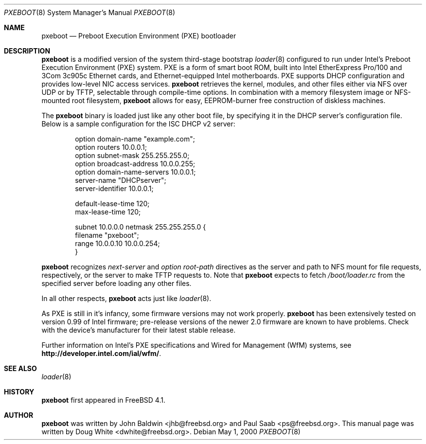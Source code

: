 .\" Copyright (c) 1999 Doug White
.\" All rights reserved.
.\"
.\" Redistribution and use in source and binary forms, with or without
.\" modification, are permitted provided that the following conditions
.\" are met:
.\" 1. Redistributions of source code must retain the above copyright
.\"    notice, this list of conditions and the following disclaimer.
.\" 2. Redistributions in binary form must reproduce the above copyright
.\"    notice, this list of conditions and the following disclaimer in the
.\"    documentation and/or other materials provided with the distribution.
.\"
.\" THIS SOFTWARE IS PROVIDED BY THE AUTHOR AND CONTRIBUTORS ``AS IS'' AND
.\" ANY EXPRESS OR IMPLIED WARRANTIES, INCLUDING, BUT NOT LIMITED TO, THE
.\" IMPLIED WARRANTIES OF MERCHANTABILITY AND FITNESS FOR A PARTICULAR PURPOSE
.\" ARE DISCLAIMED.  IN NO EVENT SHALL THE AUTHOR OR CONTRIBUTORS BE LIABLE
.\" FOR ANY DIRECT, INDIRECT, INCIDENTAL, SPECIAL, EXEMPLARY, OR CONSEQUENTIAL
.\" DAMAGES (INCLUDING, BUT NOT LIMITED TO, PROCUREMENT OF SUBSTITUTE GOODS
.\" OR SERVICES; LOSS OF USE, DATA, OR PROFITS; OR BUSINESS INTERRUPTION)
.\" HOWEVER CAUSED AND ON ANY THEORY OF LIABILITY, WHETHER IN CONTRACT, STRICT
.\" LIABILITY, OR TORT (INCLUDING NEGLIGENCE OR OTHERWISE) ARISING IN ANY WAY
.\" OUT OF THE USE OF THIS SOFTWARE, EVEN IF ADVISED OF THE POSSIBILITY OF
.\" SUCH DAMAGE.
.\"
.\" $FreeBSD$
.\"
.\" Note: The date here should be updated whenever a non-trivial
.\" change is made to the manual page.
.Dd May 1, 2000
.Dt PXEBOOT 8
.Os
.Sh NAME
.Nm pxeboot
.Nd Preboot Execution Environment (PXE) bootloader
.Sh DESCRIPTION
.Nm
is a modified version of the system third-stage bootstrap
.Xr loader 8
configured to run under Intel's Preboot Execution Environment (PXE) system.
PXE is a form of smart boot ROM, built into Intel EtherExpress Pro/100 and
3Com 3c905c Ethernet cards, and Ethernet-equipped Intel motherboards.
PXE supports DHCP configuration and provides low-level NIC access services.
.Nm
retrieves the kernel, modules,
and other files either via NFS over UDP or by TFTP,
selectable through compile-time options.
In combination with a memory filesystem image or NFS-mounted root filesystem,
.Nm
allows for easy,
EEPROM-burner free construction of diskless machines.
.Pp
The
.Nm
binary is loaded just like any other boot file,
by specifying it in the DHCP server's configuration file.
Below is a sample configuration for the ISC DHCP v2 server:
.Bd -literal -offset indent
option domain-name "example.com";
option routers 10.0.0.1;
option subnet-mask 255.255.255.0;
option broadcast-address 10.0.0.255;
option domain-name-servers 10.0.0.1;
server-name "DHCPserver";
server-identifier 10.0.0.1;

default-lease-time 120;
max-lease-time 120;

subnet 10.0.0.0 netmask 255.255.255.0 {
       filename "pxeboot";
       range 10.0.0.10 10.0.0.254;
}

.Ed
.Nm
recognizes
.Va next-server
and
.Va option root-path
directives as the server and path to NFS mount for file requests,
respectively, or the server to make TFTP requests to.
Note that
.Nm
expects to fetch
.Pa /boot/loader.rc
from the specified server before loading any other files.
.Pp
In all other respects,
.Nm
acts just like
.Xr loader 8 .
.Pp
As PXE is still in it's infancy, some firmware versions may not work
properly.
.Nm
has been extensively tested on version 0.99 of Intel firmware;
pre-release versions of the newer 2.0 firmware are known to have
problems.
Check with the device's manufacturer for their latest stable release.
.Pp
Further information on Intel's PXE specifications and Wired for
Management (WfM) systems, see
.Li http://developer.intel.com/ial/wfm/ .
.Sh SEE ALSO
.Xr loader 8
.Sh HISTORY
.Nm
first appeared in
.Fx 4.1 .
.Sh AUTHOR
.Nm
was written by
.An John Baldwin Aq jhb@freebsd.org
and
.An Paul Saab Aq ps@freebsd.org .
This manual page was written by
.An Doug White Aq dwhite@freebsd.org .
